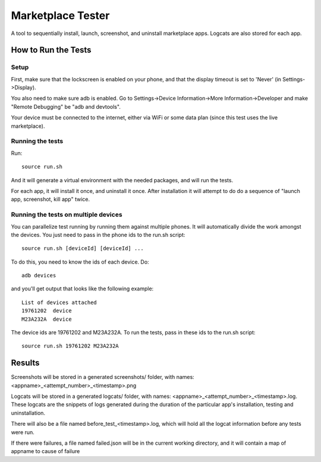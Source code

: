 ==================
Marketplace Tester
==================

A tool to sequentially install, launch, screenshot, and uninstall marketplace apps. Logcats are also stored for each app.

How to Run the Tests
====================

Setup
-----

First, make sure that the lockscreen is enabled on your phone, and that the display timeout is set to 'Never' (in Settings->Display).

You also need to make sure adb is enabled. Go to Settings->Device Information->More Information->Developer and make "Remote Debugging" be "adb and devtools".

Your device must be connected to the internet, either via WiFi or some data plan (since this test uses the live marketplace).

Running the tests
----------------

Run::

    source run.sh

And it will generate a virtual environment with the needed packages, and will run the tests.

For each app, it will install it once, and uninstall it once. After installation it will attempt to do do a sequence of "launch app, screenshot, kill app" twice.

Running the tests on multiple devices
-------------------------------------

You can parallelize test running by running them against multiple phones. It will automatically divide the work amongst the devices.
You just need to pass in the phone ids to the run.sh script::

    source run.sh [deviceId] [deviceId] ...

To do this, you need to know the ids of each device. Do::

    adb devices

and you'll get output that looks like the following example::

  List of devices attached
  19761202  device
  M23A232A  device

The device ids are 19761202 and M23A232A. To run the tests, pass in these ids to the run.sh script::

    source run.sh 19761202 M23A232A

Results
=======

Screenshots will be stored in a generated screenshots/ folder, with names: <appname>_<attempt_number>_<timestamp>.png

Logcats will be stored in a generated logcats/ folder, with names: <appname>_<attempt_number>_<timestamp>.log. These logcats are the snippets of logs generated during the duration of the particular app's installation, testing and uninstallation. 

There will also be a file named before_test_<timestamp>.log, which will hold all the logcat information before any tests were run.

If there were failures, a file named failed.json will be in the current working directory, and it will contain a map of appname to cause of failure
